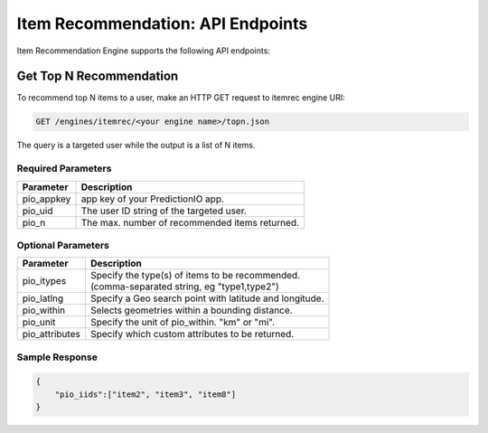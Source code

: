 ==================================
Item Recommendation: API Endpoints
==================================

Item Recommendation Engine supports the following API endpoints:

Get Top N Recommendation
------------------------

To recommend top N items to a user, make an HTTP GET request to itemrec engine URI:

.. code-block:: rest

    GET /engines/itemrec/<your engine name>/topn.json
    
The query is a targeted user while the output is a list of N items.


Required Parameters
^^^^^^^^^^^^^^^^^^^

+--------------+--------------------------------------------------------+
| Parameter    | Description                                            |
+==============+========================================================+
| pio_appkey   |  app key of your PredictionIO app.                     |
+--------------+--------------------------------------------------------+
| pio_uid      | The user ID string of the targeted user.               |
+--------------+--------------------------------------------------------+
| pio_n        | The max. number of recommended items returned.         |
+--------------+--------------------------------------------------------+


Optional Parameters
^^^^^^^^^^^^^^^^^^^

+-------------------+---------------------------------------------------------+
| Parameter         | Description                                             |
+===================+=========================================================+
| pio_itypes        | |  Specify the type(s) of items to be recommended.      |
|                   | |  (comma-separated string, eg "type1,type2")           |
+-------------------+---------------------------------------------------------+
| pio_latlng        | Specify a Geo search point with latitude and longitude. |
+-------------------+---------------------------------------------------------+
| pio_within        | Selects geometries within a bounding distance.          |
+-------------------+---------------------------------------------------------+
| pio_unit          | Specify the unit of pio_within. "km" or "mi".           |
+-------------------+---------------------------------------------------------+
| pio_attributes    | Specify which custom attributes to be returned.         |
+-------------------+---------------------------------------------------------+

Sample Response
^^^^^^^^^^^^^^^

.. code-block:: json

    {
        "pio_iids":["item2", "item3", "item8"]
    }